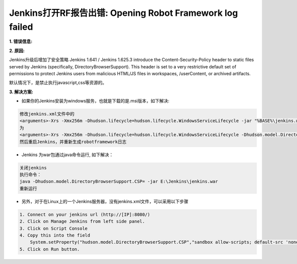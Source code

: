 Jenkins打开RF报告出错: Opening Robot Framework log failed
===========================================================

**1. 错误信息:**

.. image:: images/open_robot_framework_log_failed.jpg

**2. 原因:**

Jenkins升级后增加了安全策略 
Jenkins 1.641 / Jenkins 1.625.3 introduce the Content-Security-Policy header to static files served by Jenkins (specifically, DirectoryBrowserSupport). 
This header is set to a very restrictive default set of permissions to protect Jenkins users from malicious HTML/JS files in workspaces, /userContent, 
or archived artifacts.

默认情况下，是禁止执行javascript,css等资源的。
    
.. image:: images/the_default_rule_set.jpg

**3. 解决方案:**

* 如果你的Jenkins安装为windows服务，也就是下载的是.msi版本，如下解决:

.. code::

    修改jenkins.xml文件中的
    <arguments>-Xrs -Xmx256m -Dhudson.lifecycle=hudson.lifecycle.WindowsServiceLifecycle -jar "%BASE%\jenkins.war" --httpPort=8080 --webroot="%BASE%\war"</arguments>
    为
    <arguments>-Xrs -Xmx256m -Dhudson.lifecycle=hudson.lifecycle.WindowsServiceLifecycle -Dhudson.model.DirectoryBrowserSupport.CSP="default-src 'self'; script-src 'self' 'unsafe-inline' 'unsafe-eval'; style-src 'self' 'unsafe-inline'; img-src 'self' 'unsafe-inline';" -jar "%BASE%\jenkins.war" --httpPort=8080</arguments>
    然后重启Jenkins，并重新生成robotframework日志
    
* Jenkins 为war包通过java命令运行, 如下解决：
    
.. code::

    关闭jenkins
    执行命令：
    java -Dhudson.model.DirectoryBrowserSupport.CSP= -jar E:\Jenkins\jenkins.war
    重新运行
    
* 另外，对于在Linux上的一个Jenkins服务器，没有jenkins.xml文件，可以采用以下步骤

.. code::

    1. Connect on your jenkins url (http://[IP]:8080/) 
    2. Click on Manage Jenkins from left side panel. 
    3. Click on Script Console 
    4. Copy this into the field
        System.setProperty("hudson.model.DirectoryBrowserSupport.CSP","sandbox allow-scripts; default-src 'none'; img-src 'self' data: ; style-src 'self' 'unsafe-inline' data: ; script-src 'self' 'unsafe-inline' 'unsafe-eval' ;")
    5. Click on Run button.
    